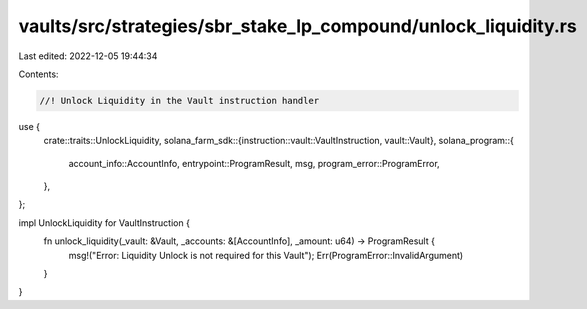 vaults/src/strategies/sbr_stake_lp_compound/unlock_liquidity.rs
===============================================================

Last edited: 2022-12-05 19:44:34

Contents:

.. code-block:: rs

    //! Unlock Liquidity in the Vault instruction handler

use {
    crate::traits::UnlockLiquidity,
    solana_farm_sdk::{instruction::vault::VaultInstruction, vault::Vault},
    solana_program::{
        account_info::AccountInfo, entrypoint::ProgramResult, msg, program_error::ProgramError,
    },
};

impl UnlockLiquidity for VaultInstruction {
    fn unlock_liquidity(_vault: &Vault, _accounts: &[AccountInfo], _amount: u64) -> ProgramResult {
        msg!("Error: Liquidity Unlock is not required for this Vault");
        Err(ProgramError::InvalidArgument)
    }
}


